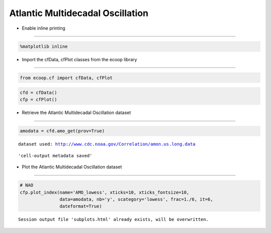 .. _AMO:


Atlantic Multidecadal Oscillation
=================================

-  Enable inline printing
~~~~~~~~~~~~~~~~~~~~~~~~~

.. code:: python

    %matplotlib inline
-  Import the cfData, cfPlot classes from the ecoop library
~~~~~~~~~~~~~~~~~~~~~~~~~~~~~~~~~~~~~~~~~~~~~~~~~~~~~~~~~~~

.. code:: python

    from ecoop.cf import cfData, cfPlot
.. code:: python

    cfd = cfData()
    cfp = cfPlot()
-  Retrieve the Atlantic Multidecadal Oscillation dataset
~~~~~~~~~~~~~~~~~~~~~~~~~~~~~~~~~~~~~~~~~~~~~~~~~~~~~~~~~

.. code:: python

    amodata = cfd.amo_get(prov=True)

.. parsed-literal::

    dataset used: http://www.cdc.noaa.gov/Correlation/amon.us.long.data



.. parsed-literal::

    'cell-output metadata saved'


-  Plot the Atlantic Multidecadal Oscillation dataset
~~~~~~~~~~~~~~~~~~~~~~~~~~~~~~~~~~~~~~~~~~~~~~~~~~~~~

.. code:: python

    # NAO
    cfp.plot_index(name='AMO_lowess', xticks=10, xticks_fontsize=10, 
                   data=amodata, nb='y', scategory='lowess', frac=1./6, it=6, 
                   dateformat=True)

.. parsed-literal::

    Session output file 'subplots.html' already exists, will be overwritten.



.. image:: AMO.png
     :scale: 50
